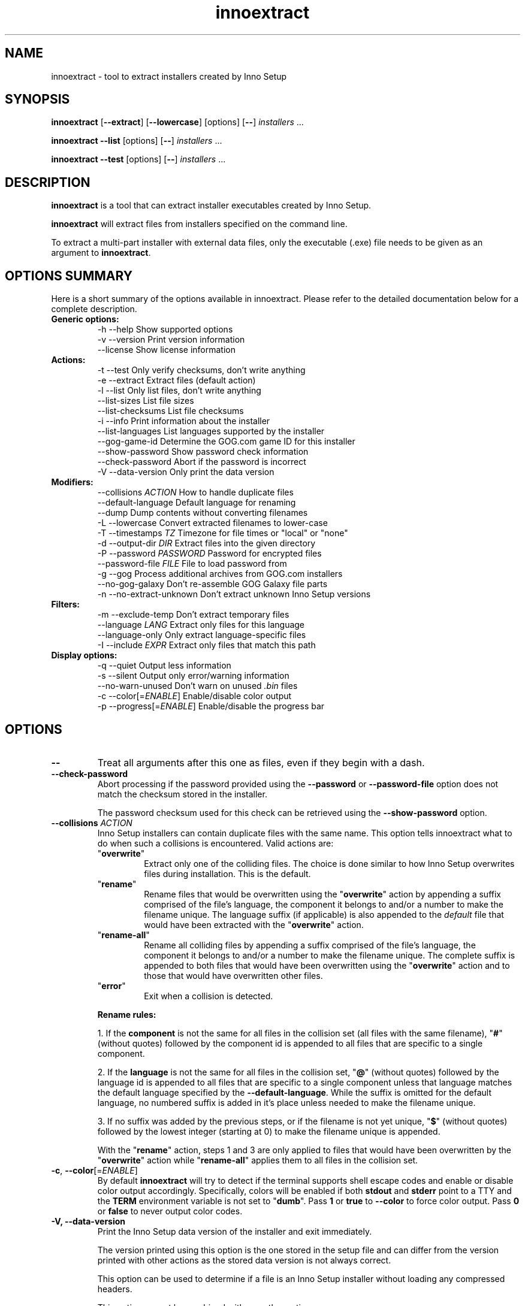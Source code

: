 .\" Manpage for innoextract.
.\" Contact daniel@constexpr.org to correct errors or typos.
.TH innoextract 1 "2016-03-02" "1.7-dev"
.SH NAME
innoextract - tool to extract installers created by Inno Setup
.SH SYNOPSIS
.B innoextract
.RB [ \-\-extract ]
.RB [ \-\-lowercase ]
[options] [\fB\-\-\fP] \fIinstallers\fP ...

\fBinnoextract \-\-list\fP [options] [\fB\-\-\fP] \fIinstallers\fP ...

\fBinnoextract \-\-test\fP [options] [\fB\-\-\fP] \fIinstallers\fP ...
.SH DESCRIPTION
\fBinnoextract\fP is a tool that can extract installer executables created by Inno Setup.
.PP
\fBinnoextract\fP will extract files from installers specified on the command line.
.PP
To extract a multi-part installer with external data files, only the executable (.exe) file needs to be given as an argument to \fBinnoextract\fP.
.SH OPTIONS SUMMARY
.PP
Here is a short summary of the options available in innoextract. Please refer to the detailed  documentation below for a complete description.
.TP
.B Generic options:
.nf
 \-h \-\-help               Show supported options
 \-v \-\-version            Print version information
    \-\-license            Show license information
.fi
.TP
.B Actions:
.nf
 \-t \-\-test               Only verify checksums, don't write anything
 \-e \-\-extract            Extract files (default action)
 \-l \-\-list               Only list files, don't write anything
    \-\-list\-sizes         List file sizes
    \-\-list\-checksums     List file checksums
 \-i \-\-info               Print information about the installer
    \-\-list\-languages     List languages supported by the installer
    \-\-gog\-game\-id        Determine the GOG.com game ID for this installer
    \-\-show\-password      Show password check information
    \-\-check\-password     Abort if the password is incorrect
 \-V \-\-data\-version       Only print the data version
.fi
.TP
.B Modifiers:
.nf
    \-\-collisions \fIACTION\fP  How to handle duplicate files
    \-\-default\-language   Default language for renaming
    \-\-dump               Dump contents without converting filenames
 \-L \-\-lowercase          Convert extracted filenames to lower-case
 \-T \-\-timestamps \fITZ\fP      Timezone for file times or "local" or "none"
 \-d \-\-output\-dir \fIDIR\fP     Extract files into the given directory
 \-P \-\-password \fIPASSWORD\fP  Password for encrypted files
    \-\-password\-file \fIFILE\fP File to load password from
 \-g \-\-gog                Process additional archives from GOG.com installers
 \-\-no\-gog\-galaxy         Don't re-assemble GOG Galaxy file parts
 \-n \-\-no\-extract\-unknown Don't extract unknown Inno Setup versions
.fi
.TP
.B Filters:
.nf
 \-m \-\-exclude\-temp       Don't extract temporary files
    \-\-language \fILANG\fP      Extract only files for this language
    \-\-language\-only      Only extract language-specific files
 \-I \-\-include \fIEXPR\fP       Extract only files that match this path
.fi
.TP
.B Display options:
.nf
 \-q \-\-quiet              Output less information
 \-s \-\-silent             Output only error/warning information
 \-\-no\-warn\-unused        Don't warn on unused \fI.bin\fP files
 \-c \-\-color[=\fIENABLE\fP]     Enable/disable color output
 \-p \-\-progress[=\fIENABLE\fP]  Enable/disable the progress bar
.fi
.SH OPTIONS
.TP
\fB--\fP
Treat all arguments after this one as files, even if they begin with a dash.
.TP
\fB\-\-check\-password\fB
Abort processing if the password provided using the \fB\-\-password\fP or \fB\-\-password\-file\fP option does not match the checksum stored in the installer.

The password checksum used for this check can be retrieved using the \fB\-\-show\-password\fP option.
.TP
\fB\-\-collisions\fP \fIACTION\fP
Inno Setup installers can contain duplicate files with the same name. This option tells innoextract what to do when such a collisions is encountered. Valid actions are:

.RS
.TP
"\fBoverwrite\fP"
Extract only one of the colliding files. The choice is done similar to how Inno Setup overwrites files during installation. This is the default.
.TP
"\fBrename\fP"
Rename files that would be overwritten using the "\fBoverwrite\fP" action by appending a suffix comprised of the file's language, the component it belongs to and/or a number to make the filename unique. The language suffix (if applicable) is also appended to the \fIdefault\fP file that would have been extracted with the "\fBoverwrite\fP" action.
.TP
"\fBrename-all\fP"
Rename all colliding files by appending a suffix comprised of the file's language, the component it belongs to and/or a number to make the filename unique. The complete suffix is appended to both files that would have been overwritten using the "\fBoverwrite\fP" action and to those that would have overwritten other files.
.TP
"\fBerror\fP"
Exit when a collision is detected.
.RE
.IP
.B Rename rules:

1. If the \fBcomponent\fP is not the same for all files in the collision set (all files with the same filename), "\fB#\fP" (without quotes) followed by the component id is appended to all files that are specific to a single component.

2. If the \fBlanguage\fP is not the same for all files in the collision set, "\fB@\fP" (without quotes) followed by the language id is appended to all files that are specific to a single component unless that language matches the default language specified by the \fB--default-language\fP. While the suffix is omitted for the default language, no numbered suffix is added in it's place unless needed to make the filename unique.

3. If no suffix was added by the previous steps, or if the filename is not yet unique, "\fB$\fP" (without quotes) followed by the lowest integer (starting at 0) to make the filename unique is appended.

With the "\fBrename\fP" action, steps 1 and 3 are only applied to files that would have been overwritten by the "\fBoverwrite\fP" action while "\fBrename-all\fP" applies them to all files in the collision set.
.TP
\fB\-c\fP, \fB\-\-color\fP[=\fIENABLE\fP]
By default
.B innoextract
will try to detect if the terminal supports shell escape codes and enable or disable color output accordingly. Specifically, colors will be enabled if both \fBstdout\fP and \fBstderr\fP point to a TTY and the \fBTERM\fP environment variable is not set to "\fBdumb\fP". Pass \fB1\fP or \fBtrue\fP to \fB\-\-color\fP to force color output. Pass \fB0\fP or \fBfalse\fP to never output color codes.
.TP
\fB\-V\FP, \fB\-\-data\-version\fP
Print the Inno Setup data version of the installer and exit immediately.

The version printed using this option is the one stored in the setup file and can differ from the version printed with other actions as the stored data version is not always correct.

This option can be used to determine if a file is an Inno Setup installer without loading any compressed headers.

This option cannot be combined with any other action.
.TP
\fB\-\-default\-language\fP \fILANG\fP
Set a language as the default.

With \fB\-\-collisions\=overwrite\fP (the default) this will change the choice of which file to keep to always prefer the given language. In effect, \fB\-\-default\-language\fP behaves almost like \fB\-\-language\fP, except that files are extracted for all languages if they have different names.

When using the \fB\-\-collisions\=rename\fP option, \fB\-\-default\-language\fP chooses a language for which the files should keep the original name if possible.
.TP
\fB\-\-dump\fP
Don't convert Windows paths to UNIX paths and don't substitute constants in paths.

When combining \fB\-\-dump\fP with \fB\-\-extract\fP innoextract will \fInot\fP ensure that the paths don't point outside the destination directory. Use this option with caution when handling untrusted files.
.TP
\fB\-m\fP, \fB\-\-exclude\-temp\fP
Don't extract files that would have been deleted at the end of the install process. Such files are marked with [temp] in the file listing.

This option takes precedence over \fB\-\-include\fP and \fB\-\-language\fP: temporary files are never extracted when using the \fB\-\-exclude\-temp\fP, even if they match the selected language or include expressions.
.TP
\fB\-e\fP, \fB\-\-extract\fP
Extract all files to the current directory. This action is enabled by default, unless one or more of the \fB\-\-list\fP, \fB\-\-list\-sizes\fP, \fB\-\-list\-checksums\fP, \fB\-\-test\fP, \fB\-\-list\-languages\fP, \fB\-\-gog\-game\-id\fP, \fB\-\-show\-password\fP or \fB\-\-check\-password\fP actions are specified.

Be default innoextract will continue after encountering file checksum errors. The \fB\-\-extract\fP option can be combined with \fB\-\-test\fP to abort on checksum errors.
.TP
\fB\-n\fP, \fB\-\-no\-extract\-unknown\fP
By default innoextract will try to extract installers with and unknown Inno Setup data version by treating it as the closest known version. This option tells innoextract to aborts instead.
.TP
\fB\-g\fP, \fB\-\-gog\fP
Try to process additional .bin files that have the same basename as the setup but are not actually part of the Inno Setup installer. This is the case for newer multi-part GOG.com installers where these .bin files are RAR archives, potential encrypted with the MD5 checksum of the game ID (see the \fB\-\-gog\-game\-id\fP option).

Extracting these RAR archives requires rar, unrar or lsar/unar command-line utilities to be in the PATH.

The \fB\-\-list\fP, \fB\-\-test\fP, \fB\-\-extract\fP and \fB\-\-output\-dir\fP options are passed along to unrar/unar, but other options may be ignored for the RAR files. For multi-part RAR archives, the \fB\-\-test\fP requires a writable output directory for temporary files.

Note that is option is geared towards GOG.com installers. Other installers may come be bundled with different extraneous \fI.bin\fP which this option might not be able to handle.

This option also forces re-assembly of GOG Galaxy file parts. See the \fB\-\-no\-gog\-galaxy\fP for details.
.TP
\fB\-\-no\-gog\-galaxy\fP
Some GOG.com installers contain files in GOG Galaxy format (split into multiple parts that are individually compressed) which are re-assembled using post-install scripts. By default \fBinnoextract\fP will try to re\-assemble such files if it detects a GOG.com installer. This option disables that.

GOG.com installers are detected using the publisher and URL fields in the setup headers. Use the \fB\-\-gog\fP option to force reassembly for all installers.
.TP
\fB\-\-gog\-game\-id\fP
Determine the ID used by GOG.com for the game contained in this installer. This will only work with Galaxy-ready GOG.com installers.

This option can be combined with \fB\-\-silent\fP to print only the game ID without additional syntax that would make consumption by other scripts harder.

The \fB\-\-gog\-game\-id\fP action can be combined with \fB\-\-list\fP, \fB\-\-test\fP, \fB\-\-extract\fP and/or \fB\-\-list\-languages\fP. If \fB\-\-silent\fP and \fB\-\-gog\-game\-id\fP are combined with \fB\-\-list\fP and/or \fB\-\-list\-languages\fP, the game ID (or an empty line) will be printed on it's own line before the file list but after the language list.

For newer multi-part GOG.com installers the \fI.bin\fP files are not part of the Inno Setup installer but instead are RAR archives. Some of these RAR files are encrypted, with the password being the MD5 checksum of the game ID:

  \fBinnoextract \-\-gog\-game\-id --silent\fP \fIsetup_....exe\fP | \fBmd5sum\fP | \fBcut \-d\fP ' ' \fB\-f\fP 1
.TP
\fB\-h\fP, \fB\-\-help\fP
Show a list of the supported options.
.TP
\fB\-I\fP, \fB\-\-include\fP \fIEXPR\fP
If this option is specified, innoextract will only process files whose path matches \fIEXPR\fP. The expression can be either a single path component (a file or directory name) or a series of successive path components joined by the OS path separator (\\ on Windows, / elsewhere).

The expression is always matched against one or more full path components. Matching is done case-insensitively. Each path component may contain wildcard characters. A '\fB*\fP' matches any part of path component, but it stops at path separator. A '\fB?\fP' matches any character except a path separator.

\fIEXPR\fP may contain one leading path separator, in which case the rest of the expression is matched against the start of the path. Otherwise, the expression is matched against any part of the path.

The \fB\-\-include\fP option may be repeated in order allow files matching against one of multiple patterns. If \fB\-\-include\fP is not used, all files are processed.
.TP
\fB\-i\fP \fB\-\-info\fP
This is a convenience option to enable all actions that print information about the installer.

Scrips should not rely on the output format with this option and should instead enable the individual actions instead.

Currently this option enables \fB\-\-list\-languages\fP, \fB\-\-gog\-game\-id\fP and \fB\-\-show\-password\fP.
.TP
\fB\-\-language\fP \fILANG\fP
Extract only language-independent files and files for the given language. By default all files are extracted.

To also skip language-independent files, combine this option with \fB\-\-language\-only\fP.
.TP
\fB\-\-language\-only\fP
Only extract files that are language-specific.

This option can be combined with \fB\-\-language\fP to only extract the files of a specific language.
.TP
\fB\-\-license\fP
Show license information.
.TP
\fB\-l\fP, \fB\-\-list\fP
List files contained in the installer but don't extract anything.

This action also enabled the \fB\-\-list\-sizes\fP action unless either \fB\-\-quiet\fP or \fB\-\-silent\fP is specified.

This option can be combined with \fB\-\-silent\fP to print only the names of the contained files (one per line) without additional syntax that would make consumption by other scripts harder.

The \fB\-\-list\fP action can be combined with \fB\-\-test\fP, \fB\-\-extract\fP, \fB\-\-list\-languages\fP and/or \fB\-\-gog\-game\-id\fP to display the names of the files as they are extracted even with \fB\-\-silent\fP.
.TP
\fB\-\-list\-checksums\fP
List checksums for files contained in the installer.

This option implies the \fB\-\-list\fP action and can be combined with the \fB\-\-list\-sizes\fP option to print both the size and checksum for each file.

With \fB\-\-silent\fP the file checksum will be printed at the start of the line (but after the file size if enabled with the \fB\-\-list\-sizes\fP option) followed by a space. Otherwise the checksum is printed after the file name.

The checksum type can be one of \fBAdler32\fP, \fBCRC32\fP, \fBMD5\fP or \fBSHA-1\fP and is printed in fron of the checksum hash followed by a space. \fBAdler32\fP and \fBCRC32\fP checksums are printed as "\fB0x\fP" followed by the 32-bit hexadecimal value.

Different files in the same installer can have different checksum types if GOG Galaxy file part reassembly is not disabled using the \fB\-\-no\-gog\-galaxy\fP option.
.TP
\fB\-\-list\-languages\fP
List languages supported by the installer.

This option can be combined with \fB\-\-silent\fP to print only the identifiers of the languages (one per line) followed by a space and then the language name, without additional syntax that would make consumption by other scripts harder.

The \fB\-\-list\-languages\fP action can be combined with \fB\-\-list\fP, \fB\-\-test\fP, \fB\-\-extract\fP and/or \fB\-\-gog\-game\-id\fP to display the available languages before doing anything else. If \fB\-\-silent\fP and \fB\-\-list\-languages\fP are combined with \fB\-\-list\fP and/or \fB\-\-gog\-game\-id\fP, the languages list will be terminated with an empty line and will precede both the game ID and files list.
.TP
\fB\-\-list\-sizes\fP
List uncompressed sizes for files contained in the installer.

This option implies the \fB\-\-list\fP action and can be combined with the \fB\-\-list\-checksums\fP option to print both the size and checksum for each file.

With \fB\-\-silent\fP the file size in bytes will be printed at the start of the line followed by a space. Otherwise the size is printed after the file name in a human-friendly format.
.TP
\fB\-L\fP, \fB\-\-lowercase\fP
Convert filenames stored in the installer to lower-case before extracting.
.TP
\fB\-d\fP, \fB\-\-output\-dir\fP \fIDIR\fP
Extract all files into the given directory. By default, \fBinnoextract\fP will extract all files to the current directory.

If the specified directory does not exist, it will be created. However, the parent directory must exist or extracting will fail.
.TP
\fB\-P\fP, \fB\-\-password \fIPASSWORD\fP
Specifies the password to decrypt encrypted files. The password is assumed to be encoded as UTF-8 and converted the internal according used in the installer as needed.

Use the \fB\-\-password-file\fP option to load the password from a file or standard input instead. This option cannot be combined with \fB\-\-password-file\fP.

If this password does not match the checksum stored in the installer, encrypted files will be skipped but unencrypted files will still be extracted. Use the \fB\-\-check\-password\fP option to abort processing entirely if the password is incorrect.
.TP
\fB\-\-password-file\fP \fIFILE\fP
Load a password form the specified file. Only the first line excluding the terminating carriage return and/or line break is used as the password. The password is assumed to be encoded as UTF-8 and converted the internal according used in the installer as needed.

If the special file name "\fB-\fP" is used, the password will be read from standard input.

Use the \fB\-\-password\fP option to specify the password on the command\-line instead. This option cannot be combined with \fB\-\-password\fP.

If this password does not match the checksum stored in the installer, encrypted files will be skipped but unencrypted files will still be extracted. Use the \fB\-\-check\-password\fP option to abort processing entirely if the password is incorrect.
.TP
\fB\-p\fP, \fB\-\-progress\fP[=\fIENABLE\fP]
By default \fBinnoextract\fP will try to detect if the terminal supports shell escape codes and enable or disable progress bar output accordingly. Pass \fB1\fP or \fBtrue\fP to \fB\-\-progress\fP to force progress bar output. Pass \fB0\fP or \fBfalse\fP to never show a progress bar.
.TP
\fB\-q\fP, \fB\-\-quiet\fP
Less verbose output.
.TP
\fB\-\-show\-password\fP
Show checksum \fB$c\fP and salt \fB$s\fP used for the password \fB$p\fP check as well as encoding of the password. The checksum is calculated from the salt concatenated with the password:

 \fB$c = hash($s . $p)\fP

With \fB\-\-silent\fP option, the checksum name and hash is printed on one line seperated buy a space followed by the salt encoded as hex bytes and password encoding on separate lines.

Checksum types can be \fBCRC32\fP, \fBMD5\fP or \fBSHA-1\fP although \fBCRC32\fP is not used in installers with encryption.

The password encoding is either \fBMS-ANSI\fP (Windows-1252) or \fBUTF16-LE\fP.

Use the \fB\-\-password\fP or \fB\-\-password\-file\fP option together with \fB\-\-check\-password\fP to check if a password matches this checksum.
.TP
\fB\-s\fP, \fB\-\-silent\fP
Don't output anything except errors and warnings unless explicitly requested and use a machine-readable output format.

This option can be combined with \fB\-\-list\fP to print only the names of the contained files (one per line) without additional syntax that would make consumption by other scripts harder.
.TP
\fB\-t\fP, \fB\-\-test\fP
Test archive integrity but don't write any output files.

This option can be combined with \fB\-\-extract\fP to abort on file checksum errors.
.TP
\fB\-T\fP, \fB\-\-timestamps\fP \fITZ\fP
Inno Setup installers can contain timestamps in both UTC and 'local' timezones.

The \fB\-\-timestamps\fP option specifies what timezone should be used to adjust these 'local' file times.

Valid values are those accepted by \fBtzset\fP in the \fBTZ\fP environment variable, except with the direction of the time offset reversed: both \fB\-T CET\fP and \fB\-T GMT+1\fP will (when DST is in effect) give the same result.

Besides timezones, two special values are accepted:

.RS
.HP
"\fBnone\fP"
Don't preserve file times for extracted files, both for UTC and 'local' timestamps. The file times wil be left the way the OS set them when creating the output files.
.HP
"\fBlocal\fP"
Use the system timezone for 'local' timestamps. This is the normal Inno Setup behavior, and can be used together with the \fBTZ\fP environment variable.
.RE
.IP

The default value for this option is \fBUTC\fP, causing innoextract to not adjust 'local' file times. File times marked as UTC in the Inno Setup file will never be adjusted no matter what \fB\-\-timestamps\fP is set to.
.TP
\fB\-v\fP, \fB\-\-version\fP
Print the \fBinnoextract\fP version number and supported Inno Setup versions.

If combined with the \fB\-\-silent\fP option, only the version \fInumber\fP is printed. Otherwise, the output will contain the name (innoextract) followed by the version number on the first line, and, unless the \fB\-\-quiet\fP options is specified, the range of suuported Inno Setup installer versions on the second line.
.TP
\fB\-\-no\-warn\-unused\fP
By default, innoextract will print a warning if it encounters \fI.bin\fP files that look like they could be part of the setup but are not used. This option disables that warning.
.SH PATH CONSTANTS
Paths in Inno Setup installers can contain constants (variable or code references) that are expanded at install time. innoextract expands all such constants to their name  and replaces unsafe characters with \fB$\fP. For exmaple \fB{app}\fP is expanded to \fBapp\fP while \fB{code:Example}\fP is expanded to \fBcode$Example\fP.

There is currently no way to configure this expansion except for disabling it with the \fB\-\-dump\fP option.
.SH EXIT VALUES
.PP
.IP \fB0\fP
Success
.IP \fB1\fP
Syntax or usage error
.IP \fB2+\fP
Broken or unsupported setup file, or input/output error
.SH LIMITATIONS
There is no support for extracting individual components and limited support for filtering by name.

Included scripts and checks are not executed.

The mapping from Inno Setup constants like the application directory to subdirectories is hard-coded.

Names for data slice/disk files in multi-file installers must follow the standard naming scheme.
.SH SEE ALSO
\fBcabextract\fP(1), \fBunar\fP(1), \fBunrar\fP(1), \fBunshield\fP(1), \fBtzset\fP(3)
.SH BUGS
.PP
Please report bugs to http://innoextract.constexpr.org/issues.
.SH CREDITS
.PP
\fBinnoextract\fP is distributed under the zlib/libpng license.  See the LICENSE file for details.
.PP
A website is available at http://constexpr.org/innoextract/.
.PP
This program uses the excellent lzma/xz decompression library written by Lasse Collin.
.SH AUTHOR
Daniel Scharrer (daniel@constexpr.org)
